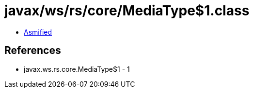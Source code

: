 = javax/ws/rs/core/MediaType$1.class

 - link:MediaType$1-asmified.java[Asmified]

== References

 - javax.ws.rs.core.MediaType$1 - 1
